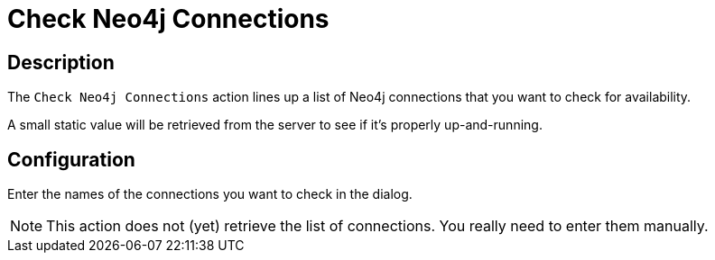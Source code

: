 ////
Licensed to the Apache Software Foundation (ASF) under one
or more contributor license agreements.  See the NOTICE file
distributed with this work for additional information
regarding copyright ownership.  The ASF licenses this file
to you under the Apache License, Version 2.0 (the
"License"); you may not use this file except in compliance
with the License.  You may obtain a copy of the License at
  http://www.apache.org/licenses/LICENSE-2.0
Unless required by applicable law or agreed to in writing,
software distributed under the License is distributed on an
"AS IS" BASIS, WITHOUT WARRANTIES OR CONDITIONS OF ANY
KIND, either express or implied.  See the License for the
specific language governing permissions and limitations
under the License.
////
:documentationPath: /workflow/actions/
:language: en_US
:description: The Check Neo4j Connections action lines up a list of Neo4j connections that you want to check for availability.

= Check Neo4j Connections

== Description

The `Check Neo4j Connections` action lines up a list of Neo4j connections that you want to check for availability.

A small static value will be retrieved from the server to see if it's properly up-and-running.

== Configuration

Enter the names of the connections you want to check in the dialog.

NOTE: This action does not (yet) retrieve the list of connections. You really need to enter them manually.

